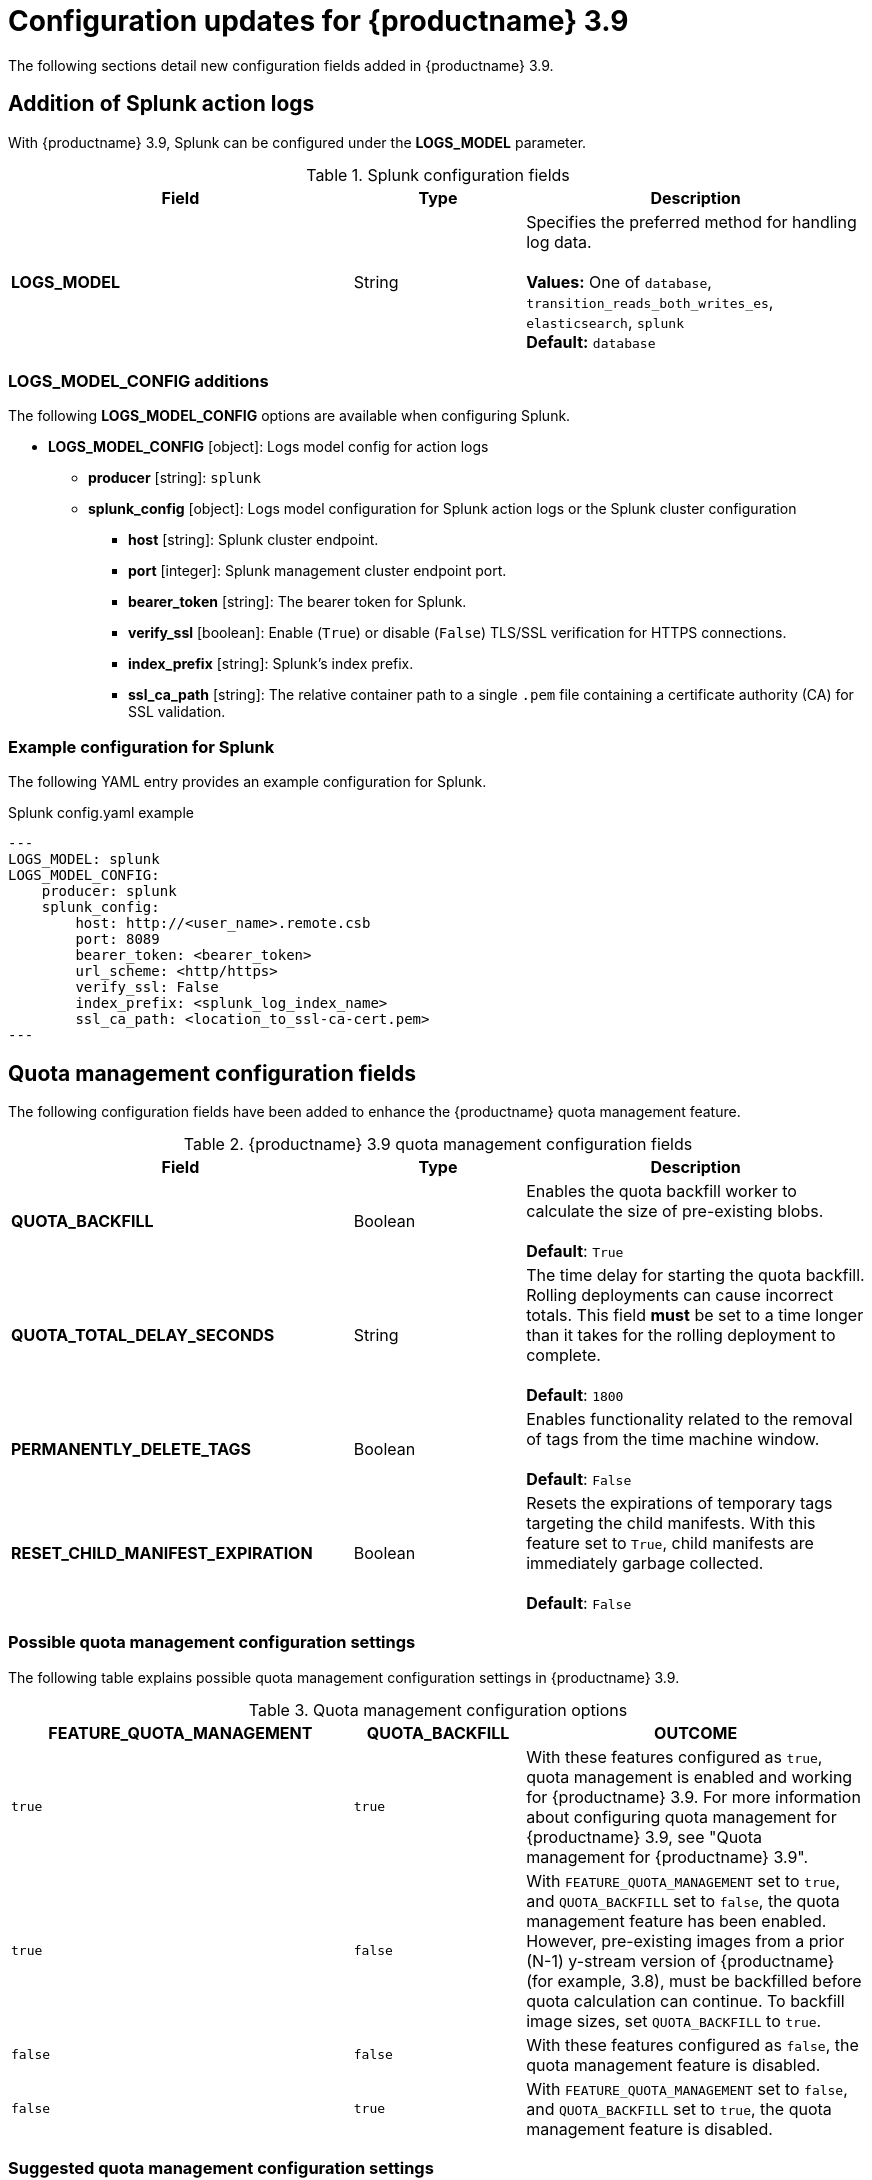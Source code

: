 :_content-type: REFERENCE
[id="config-updates-39"]
= Configuration updates for {productname} 3.9

The following sections detail new configuration fields added in {productname} 3.9. 

[id="splunk-action-log-field"]
== Addition of Splunk action logs

With {productname} 3.9, Splunk can be configured under the *LOGS_MODEL* parameter. 

.Splunk configuration fields
[cols="2a,1a,2a",options="header"]
|===
|Field | Type |Description
| **LOGS_MODEL** | String | Specifies the preferred method for handling log data. +
 +
**Values:** One of `database`, `transition_reads_both_writes_es`, `elasticsearch`, `splunk` +
**Default:** `database`

|===

[id="new-model-config-options"]
=== LOGS_MODEL_CONFIG additions

The following *LOGS_MODEL_CONFIG* options are available when configuring Splunk. 

* **LOGS_MODEL_CONFIG** [object]: Logs model config for action logs
** **producer** [string]: `splunk`
** **splunk_config** [object]: Logs model configuration for Splunk action logs or the Splunk cluster configuration
*** **host** [string]: Splunk cluster endpoint.
*** **port** [integer]: Splunk management cluster endpoint port.
*** **bearer_token** [string]: The bearer token for Splunk.
*** **verify_ssl** [boolean]: Enable (`True`) or disable (`False`) TLS/SSL verification for HTTPS connections.
*** **index_prefix** [string]: Splunk's index prefix.
*** **ssl_ca_path** [string]: The relative container path to a single `.pem` file containing a certificate authority (CA) for SSL validation.

[id="splunk-example-yaml"]
=== Example configuration for Splunk

The following YAML entry provides an example configuration for Splunk.

.Splunk config.yaml example
[source,yaml]
----
---
LOGS_MODEL: splunk
LOGS_MODEL_CONFIG:
    producer: splunk
    splunk_config:
        host: http://<user_name>.remote.csb
        port: 8089
        bearer_token: <bearer_token>
        url_scheme: <http/https>
        verify_ssl: False
        index_prefix: <splunk_log_index_name>
        ssl_ca_path: <location_to_ssl-ca-cert.pem> 
---
----

[id="quota-management-config-fields"]
== Quota management configuration fields 

The following configuration fields have been added to enhance the {productname} quota management feature. 

.{productname} 3.9 quota management configuration fields
[cols="2a,1a,2a",options="header"]
|===
|Field | Type |Description

| **QUOTA_BACKFILL** | Boolean | Enables the quota backfill worker to calculate the size of pre-existing blobs. +
 +
**Default**: `True`

|**QUOTA_TOTAL_DELAY_SECONDS** |String | The time delay for starting the quota backfill. Rolling deployments can cause incorrect totals. This field *must* be set to a time longer than it takes for the rolling deployment to complete. +
 +
**Default**: `1800`

|**PERMANENTLY_DELETE_TAGS** |Boolean | Enables functionality related to the removal of tags from the time machine window. +
 +
**Default**: `False`

|**RESET_CHILD_MANIFEST_EXPIRATION** |Boolean |Resets the expirations of temporary tags targeting the child manifests. With this feature set to `True`, child manifests are immediately garbage collected. +
 +
**Default**: `False`

|===

[id="quota-management-config-settings-39"]
=== Possible quota management configuration settings 

The following table explains possible quota management configuration settings in {productname} 3.9. 

.Quota management configuration options
[cols="2a,1a,2a",options="header"]
|===
|*FEATURE_QUOTA_MANAGEMENT* |*QUOTA_BACKFILL* |*OUTCOME*
|`true` |`true` | With these features configured as `true`, quota management is enabled and working for {productname} 3.9. For more information about configuring quota management for {productname} 3.9, see "Quota management for {productname} 3.9".
|`true` |`false` |With `FEATURE_QUOTA_MANAGEMENT` set to `true`, and `QUOTA_BACKFILL` set to `false`, the quota management feature has been enabled. However, pre-existing images from a prior (N-1) y-stream version of {productname} (for example, 3.8), must be backfilled before quota calculation can continue. To backfill image sizes, set `QUOTA_BACKFILL` to `true`. 
|`false` |`false` | With these features configured as `false`, the quota management feature is disabled. 
|`false` |`true` | With `FEATURE_QUOTA_MANAGEMENT` set to `false`, and `QUOTA_BACKFILL` set to `true`, the quota management feature is disabled. 
|===

[id="suggested-management-config-settings-39-quota"]
=== Suggested quota management configuration settings 

The following YAML is the suggested configuration when enabling quota management. 

.Suggested quota management configuration
[source,yaml]
----
FEATURE_QUOTA_MANAGEMENT: true
FEATURE_GARBAGE_COLLECTION: true
PERMANENTLY_DELETE_TAGS: true
QUOTA_TOTAL_DELAY_SECONDS: 1800
RESET_CHILD_MANIFEST_EXPIRATION: true
----

[id=postgresql-pvc-backup-config-fields]
== PostgreSQL PVC backup environment variable

The following environment variable has been added to configure whether {productname} automatically removes old persistent volume claims (PVCs) when upgrading from version 3.8 -> 3.9:

.{productname} 3.9 PostgreSQL backup environment variable
[cols="2a,1a,2a",options="header"]
|===
|Field | Type |Description
| *POSTGRES_UPGRADE_RETAIN_BACKUP* |Boolean | When set to `True`, persistent volume claims from PostgreSQL 10 are backed up. 
+
**Default**: `False`

|===

[id="pvc-backup-example-yaml"]
=== Example configuration for PostgreSQL PVC backup

The following `Subscription` object provides an example configuration for backing up PostgreSQL 10 PVCs. 

.`Subscription` object for PostgreSQL 10 PVCs
[source,yaml]
----
apiVersion: operators.coreos.com/v1alpha1
kind: Subscription
metadata:
  name: quay-operator
  namespace: quay-enterprise
spec:
  channel: stable-3.8
  name: quay-operator
  source: redhat-operators
  sourceNamespace: openshift-marketplace
  config:
    env: 
    - name: POSTGRES_UPGRADE_RETAIN_BACKUP
      value: "true"
----
